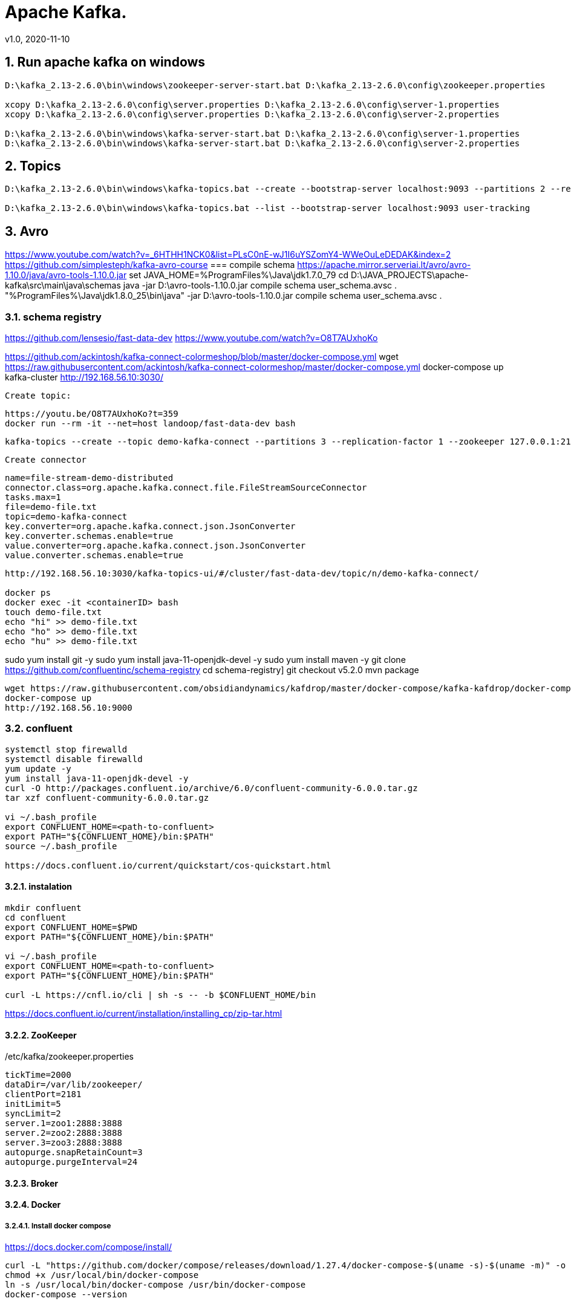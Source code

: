 = Apache Kafka.
v1.0, 2020-11-10
:example-caption!:
:sectnums:
:sectnumlevels: 4

== Run apache kafka on windows
[source]
----
D:\kafka_2.13-2.6.0\bin\windows\zookeeper-server-start.bat D:\kafka_2.13-2.6.0\config\zookeeper.properties

xcopy D:\kafka_2.13-2.6.0\config\server.properties D:\kafka_2.13-2.6.0\config\server-1.properties
xcopy D:\kafka_2.13-2.6.0\config\server.properties D:\kafka_2.13-2.6.0\config\server-2.properties

D:\kafka_2.13-2.6.0\bin\windows\kafka-server-start.bat D:\kafka_2.13-2.6.0\config\server-1.properties
D:\kafka_2.13-2.6.0\bin\windows\kafka-server-start.bat D:\kafka_2.13-2.6.0\config\server-2.properties
----
== Topics
[source]
----
D:\kafka_2.13-2.6.0\bin\windows\kafka-topics.bat --create --bootstrap-server localhost:9093 --partitions 2 --replication-factor 2 --topic user-tracking

D:\kafka_2.13-2.6.0\bin\windows\kafka-topics.bat --list --bootstrap-server localhost:9093 user-tracking
----


== Avro
https://www.youtube.com/watch?v=_6HTHH1NCK0&list=PLsC0nE-wJ1I6uYSZomY4-WWeOuLeDEDAK&index=2
https://github.com/simplesteph/kafka-avro-course
=== compile schema
https://apache.mirror.serveriai.lt/avro/avro-1.10.0/java/avro-tools-1.10.0.jar
set JAVA_HOME=%ProgramFiles%\Java\jdk1.7.0_79
cd D:\JAVA_PROJECTS\apache-kafka\src\main\java\schemas
java -jar D:\avro-tools-1.10.0.jar compile schema user_schema.avsc .
"%ProgramFiles%\Java\jdk1.8.0_25\bin\java" -jar D:\avro-tools-1.10.0.jar compile schema user_schema.avsc .

=== schema registry

https://github.com/lensesio/fast-data-dev
https://www.youtube.com/watch?v=O8T7AUxhoKo


https://github.com/ackintosh/kafka-connect-colormeshop/blob/master/docker-compose.yml
wget https://raw.githubusercontent.com/ackintosh/kafka-connect-colormeshop/master/docker-compose.yml
docker-compose up kafka-cluster
http://192.168.56.10:3030/

 Create topic:

 https://youtu.be/O8T7AUxhoKo?t=359
 docker run --rm -it --net=host landoop/fast-data-dev bash

 kafka-topics --create --topic demo-kafka-connect --partitions 3 --replication-factor 1 --zookeeper 127.0.0.1:2181

 Create connector
[source]
----
name=file-stream-demo-distributed
connector.class=org.apache.kafka.connect.file.FileStreamSourceConnector
tasks.max=1
file=demo-file.txt
topic=demo-kafka-connect
key.converter=org.apache.kafka.connect.json.JsonConverter
key.converter.schemas.enable=true
value.converter=org.apache.kafka.connect.json.JsonConverter
value.converter.schemas.enable=true
----
[source]
----
http://192.168.56.10:3030/kafka-topics-ui/#/cluster/fast-data-dev/topic/n/demo-kafka-connect/

docker ps
docker exec -it <containerID> bash
touch demo-file.txt
echo "hi" >> demo-file.txt
echo "ho" >> demo-file.txt
echo "hu" >> demo-file.txt
----



sudo yum install git -y
sudo yum install java-11-openjdk-devel -y
sudo yum install maven -y
git clone https://github.com/confluentinc/schema-registry
cd schema-registry]
git checkout v5.2.0
mvn package

[source]
----
wget https://raw.githubusercontent.com/obsidiandynamics/kafdrop/master/docker-compose/kafka-kafdrop/docker-compose.yaml
docker-compose up
http://192.168.56.10:9000
----




=== confluent

[source]
----
systemctl stop firewalld
systemctl disable firewalld
yum update -y
yum install java-11-openjdk-devel -y
curl -O http://packages.confluent.io/archive/6.0/confluent-community-6.0.0.tar.gz
tar xzf confluent-community-6.0.0.tar.gz

vi ~/.bash_profile
export CONFLUENT_HOME=<path-to-confluent>
export PATH="${CONFLUENT_HOME}/bin:$PATH"
source ~/.bash_profile

https://docs.confluent.io/current/quickstart/cos-quickstart.html
----

==== instalation
[source]
----
mkdir confluent
cd confluent
export CONFLUENT_HOME=$PWD
export PATH="${CONFLUENT_HOME}/bin:$PATH"

vi ~/.bash_profile
export CONFLUENT_HOME=<path-to-confluent>
export PATH="${CONFLUENT_HOME}/bin:$PATH"

curl -L https://cnfl.io/cli | sh -s -- -b $CONFLUENT_HOME/bin
----

https://docs.confluent.io/current/installation/installing_cp/zip-tar.html

==== ZooKeeper
[source]
./etc/kafka/zookeeper.properties
----
tickTime=2000
dataDir=/var/lib/zookeeper/
clientPort=2181
initLimit=5
syncLimit=2
server.1=zoo1:2888:3888
server.2=zoo2:2888:3888
server.3=zoo3:2888:3888
autopurge.snapRetainCount=3
autopurge.purgeInterval=24
----

==== Broker


==== Docker
===== Install docker compose
https://docs.docker.com/compose/install/
[source]
----
curl -L "https://github.com/docker/compose/releases/download/1.27.4/docker-compose-$(uname -s)-$(uname -m)" -o /usr/local/bin/docker-compose
chmod +x /usr/local/bin/docker-compose
ln -s /usr/local/bin/docker-compose /usr/bin/docker-compose
docker-compose --version


git clone https://github.com/confluentinc/cp-all-in-one.git
cd cp-all-in-one
git checkout 6.0.0-post
cd cp-all-in-one
docker-compose up -d
docker-compose ps
----

Confluent control center
http://192.168.56.10:9021/
http://localhost:9021/
http://localhost:9021

=== Confluent on Centos 7
https://docs.confluent.io/current/installation/installing_cp/rhel-centos.html
[source]
----
systemctl stop firewalld
systemctl disable firewalld
sudo yum install curl which -y
sudo rpm --import https://packages.confluent.io/rpm/6.0/archive.key
touch /etc/yum.repos.d/confluent.repo
cat <<EOF > /etc/yum.repos.d/confluent.repo
[Confluent.dist]
name=Confluent repository (dist)
baseurl=https://packages.confluent.io/rpm/6.0/7
gpgcheck=1
gpgkey=https://packages.confluent.io/rpm/6.0/archive.key
enabled=1

[Confluent]
name=Confluent repository
baseurl=https://packages.confluent.io/rpm/6.0
gpgcheck=1
gpgkey=https://packages.confluent.io/rpm/6.0/archive.key
enabled=1
EOF

sudo yum clean all && sudo yum install confluent-platform -y
or
sudo yum clean all &&  sudo yum install confluent-community-2.13 -y
----
https://docs.confluent.io/current/installation/scripted-install.html
[source]
----

# Start ZooKeeper
sudo systemctl enable confluent-zookeeper
sudo systemctl start confluent-zookeeper
sudo systemctl status confluent-zookeeper

# Start Kafka
sudo systemctl enable confluent-server
sudo systemctl start confluent-server
sudo systemctl status confluent-server

sudo systemctl enable confluent-kafka
sudo systemctl start confluent-kafka
sudo systemctl status confluent-kafka

sudo systemctl enable confluent-schema-registry
sudo systemctl start confluent-schema-registry
sudo systemctl status confluent-schema-registry



sudo systemctl enable confluent-control-center
sudo systemctl start confluent-control-center
sudo systemctl status confluent-control-center

sudo systemctl enable confluent-kafka-connect
sudo systemctl start confluent-kafka-connect
sudo systemctl status confluent-kafka-connect

sudo systemctl enable confluent-kafka-rest
sudo systemctl start confluent-kafka-rest
sudo systemctl status confluent-kafka-rest

sudo systemctl enable confluent-ksqldb
sudo systemctl start confluent-ksqldb
sudo systemctl status confluent-ksqldb




sudo systemctl enable confluent-kafka-rest
sudo systemctl start confluent-kafka-rest
sudo systemctl status confluent-kafka-rest

systemctl status confluent*









----

=== Start
[source]
----
confluent-hub install --no-prompt confluentinc/kafka-connect-datagen:latest
confluent local services start
----
